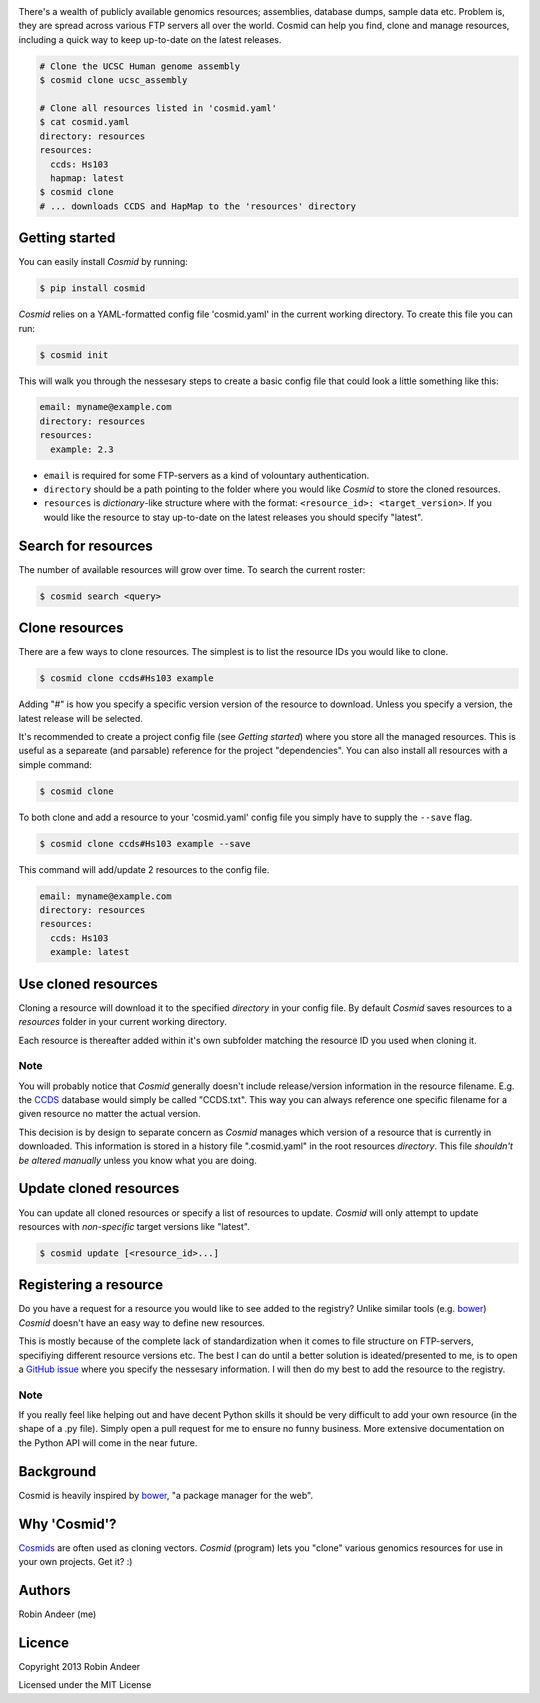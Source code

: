 .. image:: assets/cosmid-logo.png
  :alt: Cosmid logo
  :align: center

There's a wealth of publicly available genomics resources; assemblies, database dumps, sample data etc. Problem is, they are spread across various FTP servers all over the world. Cosmid can help you find, clone and manage resources, including a quick way to keep up-to-date on the latest releases.

.. code-block:: console

  # Clone the UCSC Human genome assembly
  $ cosmid clone ucsc_assembly

  # Clone all resources listed in 'cosmid.yaml'
  $ cat cosmid.yaml
  directory: resources
  resources:
    ccds: Hs103
    hapmap: latest
  $ cosmid clone
  # ... downloads CCDS and HapMap to the 'resources' directory


Getting started
----------------
You can easily install `Cosmid` by running:

.. code-block:: console
  
  $ pip install cosmid

`Cosmid` relies on a YAML-formatted config file 'cosmid.yaml' in the current working directory. To create this file you can run:

.. code-block:: console

  $ cosmid init

This will walk you through the nessesary steps to create a basic config file that could look a little something like this:

.. code-block:: yaml

  email: myname@example.com
  directory: resources
  resources:
    example: 2.3

* ``email`` is required for some FTP-servers as a kind of volountary authentication.

* ``directory`` should be a path pointing to the folder where you would like `Cosmid` to store the cloned resources.

* ``resources`` is `dictionary`-like structure where with the format: ``<resource_id>: <target_version>``. If you would like the resource to stay up-to-date on the latest releases you should specify "latest".


Search for resources
--------------------
The number of available resources will grow over time. To search the current roster:

.. code-block:: console

  $ cosmid search <query>


Clone resources
----------------
There are a few ways to clone resources. The simplest is to list the resource IDs you would like to clone.

.. code-block:: console

  $ cosmid clone ccds#Hs103 example

Adding "#" is how you specify a specific version version of the resource to download. Unless you specify a version, the latest release will be selected.

It's recommended to create a project config file (see *Getting started*) where you store all the managed resources. This is useful as a separeate (and parsable) reference for the project "dependencies". You can also install all resources with a simple command:

.. code-block:: console

  $ cosmid clone

To both clone and add a resource to your 'cosmid.yaml' config file you simply have to supply the ``--save`` flag.

.. code-block:: console

  $ cosmid clone ccds#Hs103 example --save

This command will add/update 2 resources to the config file.

.. code-block:: yaml

  email: myname@example.com
  directory: resources
  resources:
    ccds: Hs103
    example: latest


Use cloned resources
---------------------
Cloning a resource will download it to the specified `directory` in your config file. By default `Cosmid` saves resources to a `resources` folder in your current working directory.

Each resource is thereafter added within it's own subfolder matching the resource ID you used when cloning it.

Note
~~~~~
You will probably notice that `Cosmid` generally doesn't include release/version information in the resource filename. E.g. the CCDS_ database would simply be called "CCDS.txt". This way you can always reference one specific filename for a given resource no matter the actual version.

This decision is by design to separate concern as `Cosmid` manages which version of a resource that is currently in downloaded. This information is stored in a history file ".cosmid.yaml" in the root resources `directory`. This file *shouldn't be altered manually* unless you know what you are doing.


Update cloned resources
------------------------
You can update all cloned resources or specify a list of resources to update. `Cosmid` will only attempt to update resources with *non-specific* target versions like "latest".

.. code-block:: console

  $ cosmid update [<resource_id>...]


Registering a resource
-----------------------
Do you have a request for a resource you would like to see added to the registry? Unlike similar tools (e.g. bower_) `Cosmid` doesn't have an easy way to define new resources.

This is mostly because of the complete lack of standardization when it comes to file structure on FTP-servers, specifiying different resource versions etc. The best I can do until a better solution is ideated/presented to me, is to open a `GitHub issue`_ where you specify the nessesary information. I will then do my best to add the resource to the registry.

Note
~~~~~~
If you really feel like helping out and have decent Python skills it should be very difficult to add your own resource (in the shape of a .py file). Simply open a pull request for me to ensure no funny business. More extensive documentation on the Python API will come in the near future.


Background
-----------
Cosmid is heavily inspired by bower_, "a package manager for the web".


Why 'Cosmid'?
--------------
Cosmids_ are often used as cloning vectors. `Cosmid` (program) lets you "clone" various genomics resources for use in your own projects. Get it? :)


Authors
--------
Robin Andeer (me)


Licence
---------
Copyright 2013 Robin Andeer

Licensed under the MIT License


.. _bower: http://bower.io/
.. _CCDS: http://www.ncbi.nlm.nih.gov/CCDS/CcdsBrowse.cgi
.. _Cosmids: http://en.wikipedia.org/wiki/Cosmid
.. _GitHub issue: https://github.com/robinandeer/cosmid/issues